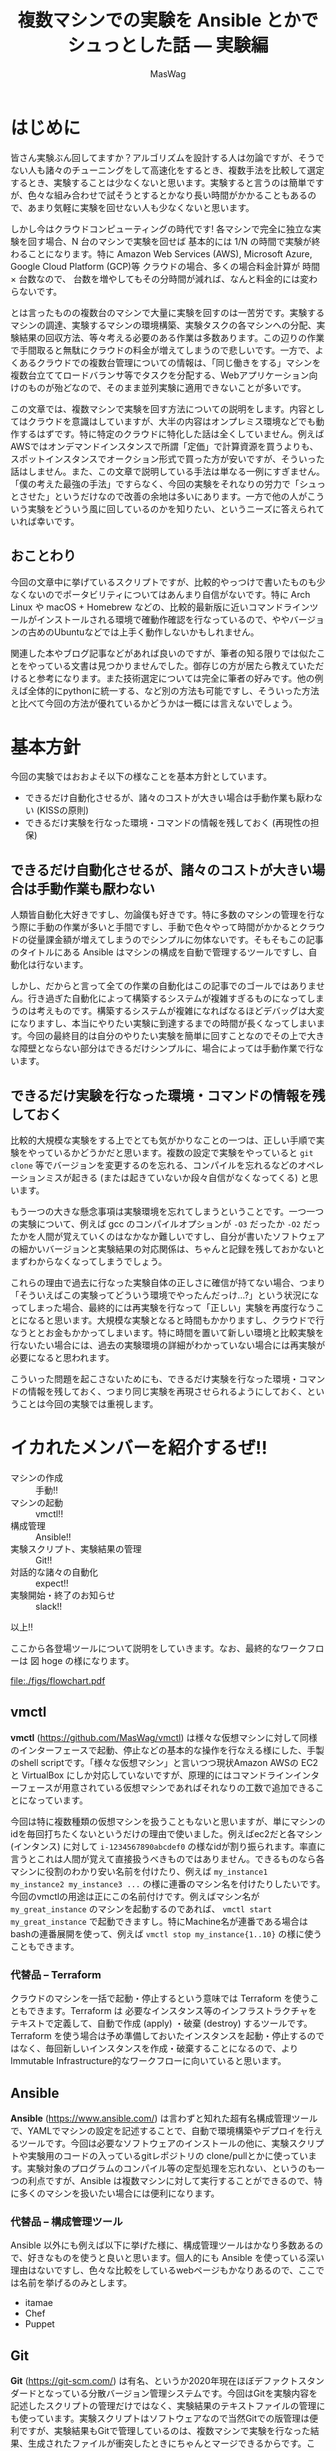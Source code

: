 # -*- truncate-lines: nil; -*-
#+TITLE: 複数マシンでの実験を Ansible とかでシュっとした話 — 実験編
#+AUTHOR: MasWag

* はじめに

皆さん実験ぶん回してますか？アルゴリズムを設計する人は勿論ですが、そうでない人も諸々のチューニングをして高速化をするとき、複数手法を比較して選定するとき、実験することは少なくないと思います。実験すると言うのは簡単ですが、色々な組み合わせで試そうとするとかなり長い時間がかかることもあるので、あまり気軽に実験を回せない人も少なくないと思います。

しかし今はクラウドコンピューティングの時代です! 各マシンで完全に独立な実験を回す場合、N 台のマシンで実験を回せば 基本的には 1/N の時間で実験が終わることになります。特に Amazon Web Services (AWS), Microsoft Azure, Google Cloud Platform (GCP)等 クラウドの場合、多くの場合料金計算が 時間 $\times$ 台数なので、 台数を増やしてもその分時間が減れば、なんと料金的には変わらないです。

とは言ったものの複数台のマシンで大量に実験を回すのは一苦労です。実験するマシンの調達、実験するマシンの環境構築、実験タスクの各マシンへの分配、実験結果の回収方法、等々考える必要のある作業は多数あります。この辺りの作業で手間取ると無駄にクラウドの料金が増えてしまうので悲しいです。一方で、よくあるクラウドでの複数台管理についての情報は、「同じ働きをする」マシンを複数台立ててロードバランサ等でタスクを分配する、Webアプリケーション向けのものが殆どなので、そのまま並列実験に適用できないことが多いです。

この文章では、複数マシンで実験を回す方法についての説明をします。内容としてはクラウドを意識はしていますが、大半の内容はオンプレミス環境などでも動作するはずです。特に特定のクラウドに特化した話は全くしていません。例えばAWSではオンデマンドインスタンスで所謂「定価」で計算資源を買うよりも、スポットインスタンスでオークション形式で買った方が安いですが、そういった話はしません。また、この文章で説明している手法は単なる一例にすぎません。「僕の考えた最強の手法」ですらなく、今回の実験をそれなりの労力で「シュっとさせた」というだけなので改善の余地は多いにあります。一方で他の人がこういう実験をどういう風に回しているのかを知りたい、というニーズに答えられていれば幸いです。

** おことわり

今回の文章中に挙げているスクリプトですが、比較的やっつけで書いたものも少なくないのでポータビリティについてはあんまり自信がないです。特に Arch Linux や macOS + Homebrew などの、比較的最新版に近いコマンドラインツールがインストールされる環境で確動作確認を行なっているので、ややバージョンの古めのUbuntuなどでは上手く動作しないかもしれません。

関連した本やブログ記事などがあれば良いのですが、筆者の知る限りでは似たことをやっている文書は見つかりませんでした。御存じの方が居たら教えていただけると参考になります。また技術選定については完全に筆者の好みです。他の例えば全体的にpythonに統一する、など別の方法も可能ですし、そういった方法と比べて今回の方法が優れているかどうかは一概には言えないでしょう。

* 基本方針

今回の実験ではおおよそ以下の様なことを基本方針としています。

- できるだけ自動化させるが、諸々のコストが大きい場合は手動作業も厭わない (KISSの原則)
- できるだけ実験を行なった環境・コマンドの情報を残しておく (再現性の担保)

** できるだけ自動化させるが、諸々のコストが大きい場合は手動作業も厭わない

人類皆自動化大好きですし、勿論僕も好きです。特に多数のマシンの管理を行なう際に手動の作業が多いと手間ですし、手動で色々やって時間がかかるとクラウドの従量課金額が増えてしまうのでシンプルに勿体ないです。そもそもこの記事のタイトルにある Ansible はマシンの構成を自動で管理するツールですし、自動化は行ないます。

しかし、だからと言って全ての作業の自動化はこの記事でのゴールではありません。行き過ぎた自動化によって構築するシステムが複雑すぎるものになってしまうのは考えものです。構築するシステムが複雑になればなるほどデバッグは大変になりますし、本当にやりたい実験に到達するまでの時間が長くなってしまいます。今回の最終目的は自分のやりたい実験を簡単に回すことなのでその上で大きな障壁とならない部分はできるだけシンプルに、場合によっては手動作業で行ないます。

** できるだけ実験を行なった環境・コマンドの情報を残しておく

比較的大規模な実験をする上でとても気がかりなことの一つは、正しい手順で実験をやっているかどうかだと思います。複数の設定で実験をやっていると =git clone= 等でバージョンを変更するのを忘れる、コンパイルを忘れるなどのオペレーションミスが起きる (または起きていないか段々自信がなくなってくる) と思います。

もう一つの大きな懸念事項は実験環境を忘れてしまうということです。一つ一つの実験について、例えば gcc のコンパイルオプションが =-O3= だったか =-O2= だったかを人間が覚えていくのはなかなか難しいですし、自分が書いたソフトウェアの細かいバージョンと実験結果の対応関係は、ちゃんと記録を残しておかないとまずわからなくなってしまうでしょう。

これらの理由で過去に行なった実験自体の正しさに確信が持てない場合、つまり「そういえばこの実験ってどういう環境でやったんだっけ…?」という状況になってしまった場合、最終的には再実験を行なって「正しい」実験を再度行なうことになると思います。大規模な実験となると時間もかかりますし、クラウドで行なうととお金もかかってしまいます。特に時間を置いて新しい環境と比較実験を行ないたい場合には、過去の実験環境の詳細がわかっていない場合には再実験が必要になると思われます。

こういった問題を起こさないためにも、できるだけ実験を行なった環境・コマンドの情報を残しておく、つまり同じ実験を再現させられるようにしておく、ということは今回の実験では重視します。

** COMMENT 具体的には実験スクリプト + 実験対象のGit revisionを残していく
*** 本当はマシンスペック (AWSならインスタンスタイプ) とか OSとかもスクリプトで残せると良いが、難しい場合はテキストで残しても良い


* イカれたメンバーを紹介するぜ!!

- マシンの作成 :: 手動!!
- マシンの起動 :: vmctl!!
- 構成管理 :: Ansible!!
- 実験スクリプト、実験結果の管理 :: Git!!
- 対話的な諸々の自動化 :: expect!!
- 実験開始・終了のお知らせ :: slack!!

以上!!

ここから各登場ツールについて説明をしていきます。なお、最終的なワークフローは 図 hoge の様になります。

file:./figs/flowchart.pdf

** vmctl

*vmctl* (https://github.com/MasWag/vmctl) は様々な仮想マシンに対して同様のインターフェースで起動、停止などの基本的な操作を行なえる様にした、手製のshell scriptです。「様々な仮想マシン」と言いつつ現状Amazon AWSの EC2 と VirtualBox にしか対応していないですが、原理的にはコマンドラインインターフェースが用意されている仮想マシンであればそれなりの工数で追加できることになっています。

今回は特に複数種類の仮想マシンを扱うこともないと思いますが、単にマシンのidを毎回打ちたくないというだけの理由で使いました。例えばec2だと各マシン (インタンス) に対して =i-1234567890abcdef0= の様なidが割り振られます。率直に言うとこれは人間が覚えて直接扱うべきものではありません。できるものなら各マシンに役割のわかり安い名前を付けたり、例えば =my_instance1 my_instance2 my_instance3 ...= の様に連番のマシン名を付けたりしたいです。今回のvmctlの用途は正にこの名前付けです。例えばマシン名が =my_great_instance= のマシンを起動するのであれば、 =vmctl start my_great_instance= で起動できますし。特にMachine名が連番である場合は bashの連番展開を使って、例えば =vmctl stop my_instance{1..10}= の様に使うこともできます。

*** 代替品 -- Terraform

クラウドのマシンを一括で起動・停止するという意味では Terraform を使うこともできます。Terraform は 必要なインスタンス等のインフラストラクチャをテキストで定義して、自動で作成 (apply) ・破棄 (destroy) するツールです。Terraform を使う場合は予め準備しておいたインスタンスを起動・停止するのではなく、毎回新しいインスタンスを作成・破棄することになるので、よりImmutable Infrastructure的なワークフローに向いていると思います。

** Ansible

*Ansible* (https://www.ansible.com/) は言わずと知れた超有名構成管理ツールで、YAMLでマシンの設定を記述することで、自動で環境構築やデプロイを行えるツールです。今回は必要なソフトウェアのインストールの他に、実験スクリプトや実験用のコードの入っているgitレポジトリの clone/pullとかに使っています。実験対象のプログラムのコンパイル等の定型処理を忘れない、というのも一つの利点ですが、Ansible は複数マシンに対して実行することができるので、特に多くのマシンを扱いたい場合には便利になります。

*** 代替品 -- 構成管理ツール

Ansible 以外にも例えば以下に挙げた様に、構成管理ツールはかなり多数あるので、好きなものを使うと良いと思います。個人的にも Ansible を使っている深い理由はないですし、色々な比較をしているwebページもかなりあるので、ここでは名前を挙げるのみとします。

- itamae
- Chef
- Puppet

** Git

*Git* (https://git-scm.com/) は有名、というか2020年現在ほぼデファクトスタンダードとなっている分散バージョン管理システムです。今回はGitを実験内容を記述したスクリプトの管理だけではなく、実験結果のテキストファイルの管理にも使っています。実験スクリプトはソフトウェアなので当然Gitでの版管理は便利ですが、実験結果もGitで管理しているのは、複数マシンで実験を行なった結果、生成されたファイルが衝突したときにちゃんとマージできるからです。この、「複数マシンで同時に実験した結果を上手い具合にマージできる」という点が並列実験システムにおいてかなり重要であると考えています。

*** 代替品 -- バージョン管理システム

Git以外にもMercurialやBazaar、darcsなど様々な分散バージョン管理システムがあるので、これも好きなものを選ぶと良いと思います。一方バージョン管理システムと言っても、RCSの様にローカルで完結しているものや、Subversionの様に集中型で気軽にマージができないものは向かないと思います。

複数マシン間でデータを同期させたいだけであれば、例えば rsync でも良い様に思えますが、過去の変更の情報をちゃんと追えなかったりmergeがちゃんとできないので、しっかりとワークフローを練らないと代替は難しいと思います。

*** 速度面での課題

Gitはかなり大きなレポジトリを扱えますが、実験ログが膨大になったり、特に巨大なバイナリファイルを多数扱う必要が出てくると Git が思う様に動かなくなっていきます。具体的には例えば =git merge= などにかなりの時間がかかる様になります。これについては、 (筆者は試したことがないですが) 例えば Git-LFS を使うことで全体のワークフローとの噛み合わせを保ちつつ巨大なファイルを扱える様になると思われます。

** expect

*expect* (https://core.tcl-lang.org/expect/index) はTcl製の対話的なCUIプログラムの自動化ツールです。普通のCUIの処理の自動化なら例えばシェルスクリプトで行なえますが、例えばsshやftp等で必要となる対話的な操作の自動化をシェルスクリプトで行なうのは至難の技ですが、expectを使うことで比較的用意に自動化することができます。今回は実験スクリプトをリモートで実行する際にexpectを使いました。ansible でも似たことができるかもしれないですが、知らないうちにオーバーヘッドが載って実験結果に影響があると良くないので、できるだけ簡素な方法ということでexpectを使いました。

*** 代替品

今回はオリジナルのTcl版のexpectを使いましたが、今ではpythonやrubyなどでもexpectの移植版や類似のものが出ているので、そちらを使っても良いでしょう。

** slack

*slack* (https://slack.com) は有名チャットツールで、http経由で簡単に外部から通知を送ることができます。今回は実験終了の通知を送るために使いました。実験の進め方とは関係ないですが、実験が終わるのかを逐一見に行くのは精神衛生上よろしくないですし、今回のワークフローの中では重要だと考えます。

*** 代替品

今回はslackを単に通知を送るためだけに使っているので、特にslackである必要もないですし、普段slackを使っていない人がわざわざ使う必要はないでしょう。他のチャットツールを使っても良いですし、それこそメールで通知を送っても大丈夫です。

** COMMENT コマンドラインのデータ処理ツール datamash
*** TSV, CSVファイルから平均とか分散とか統計情報を計算できる
*** Pivotingして 人が読めるテーブルを作る


* マシン構成パート

ここから、マシン構成パートの流れについて説明していきます。

** マシンの作成・初期設定: 手動

まず始めに実験に使うマシンを作成して、ユーザ設定や最低限必要な設定などを行ないます。「マシンの初期設定」というとかなり広い範囲のことが含まれそうですが、環境構築スクリプトをもう一度回せば同じ環境を構築できる様にしたいので、できる限り手動操作を減らすと良いでしょう。例えば今後必要となるユーザやSSH鍵の配置といったアクセス周りの設定や、今後の実験で必要なソフトウェアで、毎回インストールするのが時間や手間の上で大変なものだけを設定するのが良いと思います。逆にインストールに時間や手間がかかるソフトウェアを毎回インストールするのは大変なので、そういったソフトウェアのインストールもこの段階で済ませてしまうと良いと思います。

*** アレンジ例

今回はメインの実験で MATLABが必要で、ライセンス管理の自動化が厄介なので、 MATLABのインストールまでを手動でやりました。必要なソフトウェアにライセンス等の問題が全くないのであればこの工程は自動化しても良いと思います。例えば、 Packer で予め必要なマシンイメージを作っておいて、必要な時に必要なだけ Terraform とかでマシンを作って、不要になったらすぐ壊す、ということが可能です。

また、初期設定に手動部分がどうしても必要な場合でも、自動設定の部分と手動設定の部分を分離することで、Packerなどを部分的に用いるワークフローにすることも良いと思います。

** vmctl の設定ファイルを書く

次にvmctlを設定します。vmctlの設定はjsonで書かれた設定ファイル (=~/.vmctl.json=) で行ないます。基本的には 1) インスタンス名、 2) インスタンスの種類 (ec2等)、 3) インスタンス ID、 が書かれたjsonファイルで、例えば以下の様になります。

#+BEGIN_EXAMPLE
[
    {
        "name": "marisa",
        "type": "ec2",
        "instance_id": "i-0fsdfd13c7bf3d6b6",
        "profile": "sample"
    },
    {
        "name": "reimu",
        "type": "virtual_box",
        "instance_id": "95a2dsfdb-0dfbf-40bb-bf15-92df8d07c7dc"
    }
]
#+END_EXAMPLE

インスタンス数が少ない場合は手書きしても大丈夫ですが、多数のインスタンスを扱う場合は設定ファイルを自動で生成したくなると思います。Amazon EC2については 例えば次のコマンドで生成することができます。

#+BEGIN_SRC shell
aws ec2 describe-instances --query 'Reservations[*].Instances[*].[InstanceId,Tags[?Key==`Name`].Value|[0]]|[]' |
    jq --arg profile "$PROFILE" 'map({"type": "ec2", "instance_id": .[0], "name": .[1]})' > ~/.vmctl.json
#+END_SRC

* 実験環境設定パート

次は実験環境設定パートについて説明していきます。

** 実験環境構築用の Ansible playbook を書く

まず始めに実験環境構築用の Ansible playbook を書きます。ここでは、データセットの準備や実験対象のプログラムのコンパイルや、験用Gitレポジトリの準備等に加えて、後で必要となるaws-cliやslackに通知を送るためのスクリプトの設定等も行ないます。細かい内容についてはさておき、例えば以下の様な YAMLファイル で設定を行なうことができます。

*** 例

#+BEGIN_SRC yaml
  - hosts: aws
    user: ubuntu
    tasks:
      - name: Install required packages
        apt:
          pkg:
            - awscli
            - unzip
            - ...
        become: yes
      
      - name: configure aws-cli
        file:
          dest: ~/.aws/
          state: directory

      - name: configure aws-cli
        copy:
          src: ~/.aws/config
          dest: ~/.aws/config

      - name: configure aws-cli
        copy:
          src: ~/.aws/credentials
          dest: ~/.aws/credentials

      - name: Download and extract the dataset
        unarchive:
          dest: /tmp
          src: http://example.com/dataset.zip
          remote_src: yes

      - name: clone bar-experiments
        git:
          repo: "git@example.com:foo/bar-experiments.git"
          dest: /home/ubuntu/bar-experiments

      - name: setup notif_my_slack
        file:
          dest: ~/bin/
          state: directory

      - name: setup notif_my_slack
        shell: m4 -DHOST=$(/usr/bin/aws ec2 describe-instances --instance-ids  "$(cat /var/lib/cloud/data/instance-id)" --query 'Reservations[*].Instances[*].Tags[?Key==`Name`].Value' | tr -d [] | xargs) /home/ubuntu/bar-experiments/utils/notif_my_slack.m4 > ~/bin/notif_my_slack

      - name: setup notif_my_slack
        file:
          path: ~/bin/notif_my_slack
          mode: '0755'
#+END_SRC

*** =notif_my_slack.m4=

環境設定用のAnsible notebookの中で =notif_my_slack.m4= が出てきたので説明をします。 =notif_my_slack.m4= はm4のコードです。今回m4は =notif_my_slack= というシェルスクリプトを生成するためのプリプロセッサとして使っています。m4自体もチューリング完全なプログラミング言語ですが、今回は単に文字列 =HOST= をEC2でのインスタンス名に置換するためだけに使っています。なお最後の =https://hooks.slack.com/services/<The given ID>= はslackで外部から通知を飛ばす用のURL (Incoming Webhooksのエンドポイント) です。取得法などについては slack, Incoming Webhooks, 等で検索すると詳しい説明が出てくるので省略します。

#+BEGIN_SRC m4
#!/bin/sh

if [ $# -gt 0 ]; then
  curl -X POST -H 'Content-type: application/json' --data '{"text":"'"$*"' from HOST"}' https://hooks.slack.com/services/<The given ID>
else
  curl -X POST -H 'Content-type: application/json'  --data  `"{\"text\":\"###From' HOST###\n$(cat)\"}" https://hooks.slack.com/services/<The given ID>
fi
#+END_SRC

** 実験スクリプトを書く

「実験スクリプトを書く」というとただ一言で終わってしまうので、個人的に採用している実験用Gitレポジトリの構成についても説明します。実験用にGitレポジトリを作っている理由は前述の様に複数マシンで同時に実験した結果を上手い具合にマージできるからですが、できるだけマージ時に衝突しないように図の様なディレクトリ構成を採用しています。ざっくり言うと気をつけている点は以下の点です。

- 各実験に個別のスクリプト等は各実験用のディレクトリに入れる。逆に共通のスクリプト等は =/utils= 以下に格納する
- 各実験にtimestamp付きのIDを割り振って衝突しない様にする
- 実験用スクリプト名は常に =run.sh=
- 各ディレクトリには実験の説明を書いた =README.md= を書く

#+BEGIN_EXAMPLE
├── <20200102-1234-experiment1>
│   ├── run.sh
│   ...
├── <20200203-2345-experiment2>
│   ├── run.sh
│   ...
└── utils
    ├── setup.sh
    ├── teardown.sh
    ├── notif_my_slack.m4
    ...
#+END_EXAMPLE

それではそれぞれのファイルについて説明していきます。なお、 =notif_my_slack.m4= の説明はSection ???を参照してください。

*** run.sh

=run.sh= は実験用のメインになるスクリプトです。ファイル名を =run.sh= にするのは自動化を容易にするためです。 =run.sh= での処理はざっくり書くと以下の様になります。

- 準備用のスクリプトである =setup.sh= (後述) を呼ぶ
- 実験本体の処理
- 終了処理用のスクリプトである =teardown.sh= (後述) を呼ぶ

*** setup.sh

さて、 =setup.sh= は準備用のスクリプトです。とはいえやっている内容は以下の二つだけになります。

- 実験対象のプログラム等、外部で使っているgitレポジトリののバージョンをファイルに保存
- slackに実験開始のお知らせをする

#+BEGIN_SRC sh
git --git-dir ~/<Program>/.git rev-parse HEAD > git-hash

readonly experiment=$(pwd | sed 's:.*/::')

notif_my_slack <<EOF
experiment ${experiment} started.
The arguments: $@
EOF
mkdir -p results
#+END_SRC

*** teardown.sh

次に実験終了時のスクリプト、 =teardown.sh= です。ざっくり言うとやっている内容は以下の三点になります。

- 実験内容を =git commit= する
- slackに実験終了のお知らせをする
- 実験に使ったインスタンスを停止する

#+BEGIN_SRC sh
readonly experiment=$(pwd | sed 's:.*/::')

# Synchronize the filesystem and wait for 60 sec.
sync
sleep 60
git add .
git commit -m "experiment ${experiment} $* finished"
notif_my_slack "experiment_${experiment}_finished"
/usr/bin/aws ec2 stop-instances --instance-ids  "$(cat /var/lib/cloud/data/instance-id)"
#+END_SRC


* 実験パート

次は実験パートについて説明していきます。ここが実験のメインパートですが、これまでにしっかりと準備しているので、やっていることは極々シンプルです。

** 実験に必要なマシンを立てる

まず始めに実験に必要なマシンを立てます。今回既に実験に必要なマシンは構築されているので、 =vmctl= を使ってマシンを立ち上げるだけです。例えば以下の様なコマンドでマシンを立ち上げられます。なお、マシン名が連番だったり共通部分がある場合はシェルのブレース展開 (Brace Expansion) を使うと便利です。

#+BEGIN_SRC sh
vmctl start マシン1 マシン2 ...
#+END_SRC

** マシン上に実験環境を構築する

次にマシン上に実験環境を構築します。具体的には実験用レポジトリやデータセットの準備などを行ないます。とはいえ既にこれらの準備をする Ansible playbook を準備していると思うので、単に Ansible playbookを実行するだけになります。

Ansible を使っていく上で問題になるのがインベントリの管理です。というのも少なくともAmazon EC2のインスタンスは起動する度にグローバルIPアドレスが変わるのでインベントリファイルを事前に作っておく訳には行きません。こんなときのために (?) Dynamic Inventoryという仕組みが Ansible にはありますが、今回は難しいことは考えずに静的なインベントリファイルのIPアドレスの部分を実行前に生成することにしてみます。 例えば次のシェルスクリプトとm4のコードを元にするとインベントリを作れます。やっていることは単に下のm4ファイルの"IP"と書かれた部分を =vmctl= で得られたIPアドレスに置き換えているだけです。

#+BEGIN_SRC sh
  m4 -DIP="$(vmctl ip "$@")" aws_host.m4 > aws_host
#+END_SRC

#+BEGIN_SRC m4
[aws]
IP

[aws:vars]
ansible_ssh_user=ubuntu
ansible_ssh_private_key_file=~/.ssh/id_ecdsa

[all:vars]
ansible_ssh_port=22
#+END_SRC

インベントリが生成されたら Ansible playbookを実行しましょう。

#+BEGIN_SRC sh
ansible-playbook -i aws_host setup.yaml
#+END_SRC

** 実験スクリプトを回す

次に実験スクリプトを回します。前述の様に今回はexpectを使って、SSH越しにリモートインスタンスで実験スクリプトを動かしていきます。実験スクリプトをリモートで動かす際は =nohup= を使っても良いのですが、後で実験スクリプトの様子を確認したくなる場合もあるので、個人的には[[https://www.gnu.org/software/screen/][GNU screen]]を愛用しています。

#+BEGIN_SRC tcl
#!/usr/bin/expect
#****h* utils/run_remote
# NAME
#  run_remote
# DESCRIPTION
#  execute run.sh in a remote machine
#
# USAGE
#  ./run_remote.tcl <ssh arguments> <experiment_id> <run.sh arguments>
#
# EXAMPLE
#  ./run_remote.tcl 127.0.0.1 20190102-1234-test_experiment TEST_ARG
# PORTABILITY
#  We need expect <https://core.tcl-lang.org/expect/index> at /usr/bin/expect.
#******

#****h* run_remote/lshift
# NAME
#  lshift
# DESCRIPTION
#  An implementation of the shift of perl. This implementation is taken from Tcler's Wiki <https://wiki.tcl-lang.org/page/lshift>
#
# USAGE
#  lshift listVar
#
# EXAMPLE
#  lshift argv
#******
proc lshift listVar {
    upvar 1 $listVar l
    set r [lindex $l 0]
    set l [lreplace $l [set l 0] 0]
    return $r
}

if {[llength $argv] < 2} then {
    puts "Error: <ssh arguments> and <experiment_id> are not given"
    puts "Usage: ./run_remote.tcl <ssh arguments> <experiment_id> <arguments>"
    exit 1
}

set host [lshift argv]
set experiment_id [lshift argv]

set timeout 30

eval spawn ssh $host
expect {
    "(yes/no*)?" {
        send "yes\n"
        exp_continue
    }
    "*\\\$" {
        send "screen\n\n"
        expect { 
            "*\\\$" {
                send "cd ./foo-experiments/${experiment_id}\n"
                expect "*\\\$"
                send "./run.sh [join $argv]\n"
                expect "ok*"
            }
        }
    }
}
exit 0
#+END_SRC

* TODO COMMENT 実験後

** 実験終了通知が飛ぶ

** マシンが自動で停止する

* COMMENT 実験解析パート

** 解析対象のファイル名指定 YAML

** sync

#+BEGIN_SRC yaml
- hosts: aws
  tasks:
    - name: Install required packages
      apt:
        pkg:
          - git
      become: yes

    - name: push to the remote
      command: 
        cmd: git push origin master:tmp_{{ ansible_hostname }}
        chdir: /home/ubuntu/bar-experiments
#+END_SRC


** 解析 Makefile

* COMMENT 全体のワークフロー (フローチャートを書く)

- (ここからマシン構築パート) マシンを作成・設定する (起動させっぱなしだとお金が勿体ないので停止させておく)
   - 今回ここは完全に手動なので特に言うことなし
- vmctl の設定ファイルを構成する
- (ここから実験環境設定パート。人が書く) 実行したい実験の環境を ansible playbookで書く
   - 例えばデータセット、実装などをダウンロードする
   - このplaybookを各実験毎に書くか、一回書いて使い回すかは、各実験で何が変わるかに依る
     - 例えば環境は同じで色々なパラメタに対して実験を回すのであれば、一回書いて使い回せる
     - 旧実装と新実装を比較するなら、少なくともansibleのgitモジュールなどで実装をダウンロードする箇所は使い回せない
       - 上手く作って変数にしておけば大丈夫かも?
   - 諸々のデータはGitHub等十分強いリモートからダウンロードするのが良い
     - そうしないと帯域の関係でローカルからデータを送る部分がボトルネックになりうる
- 実験スクリプトを書く
   - メインパートは、例えば「調査対象のコマンド・関数を実行させて、その前後の時間を計測」など
   - 今回はshell scriptを使ったが他の方法でも良い
   - 実装の版が特に規定されていない (例えばGitのmasterを使う)場合は gitの版のハッシュ値をテキストで保存しておく
   - 実験の開始・終了をslackにお知らせする
   - 実験結果をgit commitする
   - 実験の終了後に自動でインスタンスを停止する
- (ここから実験パート。スクリプトを回す) インスタンスを立てる
   - vmctl を使う
   - Bashの brace expansionを使うと便利 (POSIX標準ではないので、例えばdashでは使えないらしい)
     - 例えば machine1, machine2, machine3, machine4, machine5 を立てるなら =vmctl start machine{1..5}= で良い
     - 詳しくは Bashマニュアル(i.e., =man bash=)のBrace Expansionを参照
- インスタンス上に実験環境を構築する
   - 要するにansibleを叩く
   - ansibleのhostファイルを生成する必要がある
   - リモートでsshを使う場合はssh-agentのforward agentが必要な場合がある
     - https://qiita.com/isaoshimizu/items/84ac5a0b1d42b9d355cf
   - known_hosts問題
     - =export ANSIBLE_HOST_KEY_CHECKING=False=
- 実験スクリプトを回す
   - expect + sshで各インスタンスで実験スクリプトを回す
   - screenを使うことで、ローカルからの接続が切れても問題ないようにする
     - nohupを使っても良いが、screenだと万が一標準エラー出力とかを見たくなったときに簡単に対応できる
- (ここから実験解析パート) インスタンスを立てる
- Gitで実験結果をsyncさせる
- 解析スクリプトを回す

* TODO COMMENT 今後の課題
** Gitでbranchを活用してmergeをlocalでやるようにすると、syncを並列化できる (はず)
** スクリプトのポータビリティを上げる (POSIX shell で動く)
*** 今のスクリプトはdashとかでは動かない
* TODO COMMENT ◇ (Eventually) 回予告

** いかがだったでしょうか

** 今回は実験を回すところまでやった

** 実験を回したら結果を回収して解析する必要がある

** 自動解析も結構工夫のしがいがある

** どの実験結果を最終的に比較するか、はベタ書きしない

*** 例えば表にして比較する実験設定をスクリプトにベタ書きしない。できるだけDRYにする。

** ◇ (Eventually) 回 は解析パート

